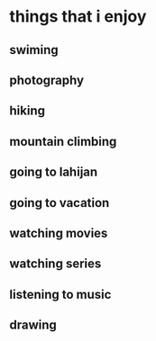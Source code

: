 * things that i enjoy
** swiming
** photography
** hiking
** mountain climbing
** going to lahijan
** going to vacation
** watching movies
** watching series
** listening to music
** drawing
